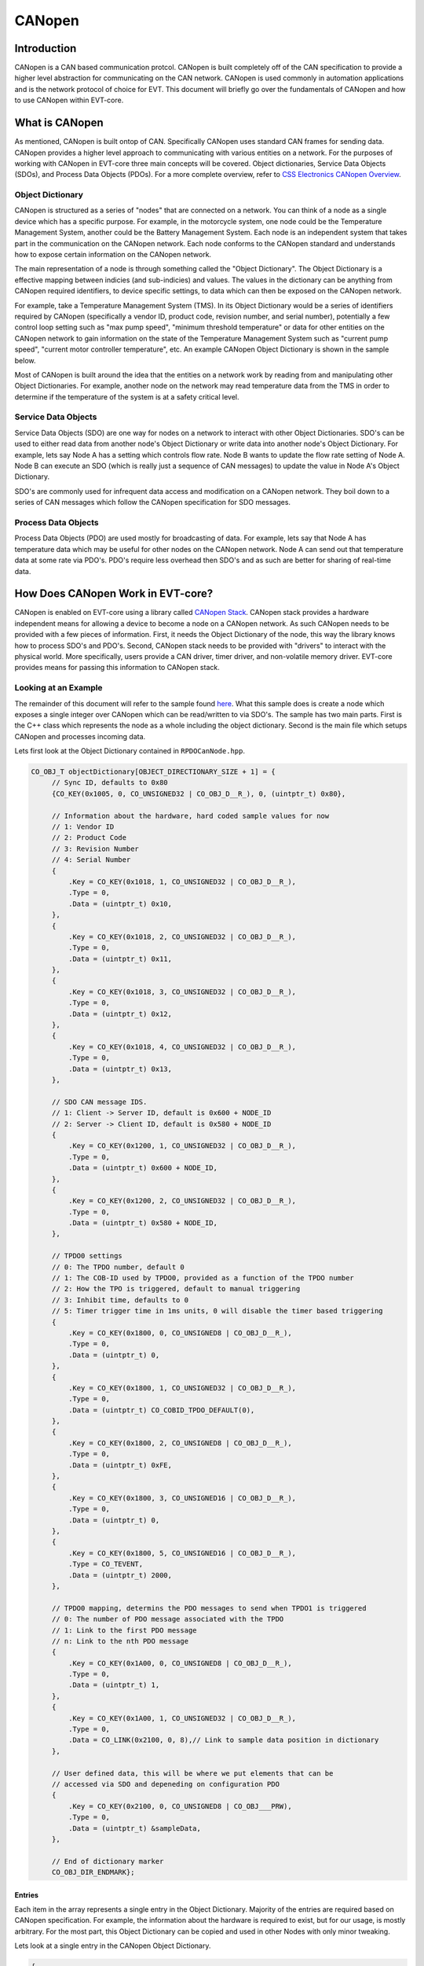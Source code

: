 =======
CANopen
=======

Introduction
============

CANopen is a CAN based communication protcol. CANopen is built completely off
of the CAN specification to provide a higher level abstraction for
communicating on the CAN network. CANopen is used commonly in automation
applications and is the network protocol of choice for EVT. This document
will briefly go over the fundamentals of CANopen and how to use CANopen
within EVT-core.

What is CANopen
===============

As mentioned, CANopen is built ontop of CAN. Specifically CANopen uses standard
CAN frames for sending data. CANopen provides a higher level approach to
communicating with various entities on a network. For the purposes of working
with CANopen in EVT-core three main concepts will be covered. Object
dictionaries, Service Data Objects (SDOs), and Process Data Objects (PDOs).
For a more complete overview, refer to `CSS Electronics CANopen Overview <https://www.csselectronics.com/pages/canopen-tutorial-simple-intro>`_.

Object Dictionary
-----------------

CANopen is structured as a series of "nodes" that are connected on a network.
You can think of a node as a single device which has a specific purpose. For
example, in the motorcycle system, one node could be the Temperature Management
System, another could be the Battery Management System. Each node is an
independent system that takes part in the communication on the CANopen network.
Each node conforms to the CANopen standard and understands how to expose
certain information on the CANopen network.

The main representation of a node is through something called the "Object
Dictionary". The Object Dictionary is a effective mapping between indicies
(and sub-indicies) and values. The values in the dictionary can be anything
from CANopen required identifiers, to device specific settings, to data which
can then be exposed on the CANopen network.

For example, take a Temperature Management System (TMS). In its Object Dictionary
would be a series of identifiers required by CANopen (specifically a vendor ID,
product code, revision number, and serial number), potentially a few control
loop setting such as "max pump speed", "minimum threshold temperature" or data
for other entities on the CANopen network to gain information on the state of 
the Temperature Management System such as "current pump speed", "current motor 
controller temperature", etc. An example CANopen Object Dictionary is shown 
in the sample below.

Most of CANopen is built around the idea that the entities on a network work
by reading from and manipulating other Object Dictionaries. For example,
another node on the network may read temperature data from the TMS in order
to determine if the temperature of the system is at a safety critical level.

Service Data Objects
--------------------

Service Data Objects (SDO) are one way for nodes on a network to interact
with other Object Dictionaries. SDO's can be used to either read data from
another node's Object Dictionary or write data into another node's Object
Dictionary. For example, lets say Node A has a setting which controls flow
rate. Node B wants to update the flow rate setting of Node A. Node B can
execute an SDO (which is really just a sequence of CAN messages) to
update the value in Node A's Object Dictionary.

SDO's are commonly used for infrequent data access and modification on a
CANopen network. They boil down to a series of CAN messages which follow
the CANopen specification for SDO messages.

Process Data Objects
--------------------

Process Data Objects (PDO) are used mostly for broadcasting of data. For
example, lets say that Node A has temperature data which may be useful for
other nodes on the CANopen network. Node A can send out that temperature data
at some rate via PDO's. PDO's require less overhead then SDO's and as such
are better for sharing of real-time data.

How Does CANopen Work in EVT-core?
==================================

CANopen is enabled on EVT-core using a library called `CANopen Stack <https://canopen-stack.org/v4.2/>`_.
CANopen stack provides a hardware independent means for allowing a device to
become a node on a CANopen network. As such CANopen needs to be provided with
a few pieces of information. First, it needs the Object Dictionary of the node,
this way the library knows how to process SDO's and PDO's. Second, CANopen
stack needs to be provided with "drivers" to interact with the physical world.
More specifically, users provide a CAN driver, timer driver, and non-volatile
memory driver. EVT-core provides means for passing this information to
CANopen stack.

Looking at an Example
---------------------
The remainder of this document will refer to the sample found `here <https://github.com/RIT-EVT/EVT-core/tree/main/samples/canopen>`_.
What this sample does is create a node which exposes a single integer over
CANopen which can be read/written to via SDO's. The sample has two main
parts. First is the C++ class which represents the node as a whole including
the object dictionary. Second is the main file which setups CANopen and
processes incoming data.

Lets first look at the Object Dictionary contained in ``RPDOCanNode.hpp``.

.. code-block:: C++

   CO_OBJ_T objectDictionary[OBJECT_DIRECTIONARY_SIZE + 1] = {
        // Sync ID, defaults to 0x80
        {CO_KEY(0x1005, 0, CO_UNSIGNED32 | CO_OBJ_D__R_), 0, (uintptr_t) 0x80},

        // Information about the hardware, hard coded sample values for now
        // 1: Vendor ID
        // 2: Product Code
        // 3: Revision Number
        // 4: Serial Number
        {
            .Key = CO_KEY(0x1018, 1, CO_UNSIGNED32 | CO_OBJ_D__R_),
            .Type = 0,
            .Data = (uintptr_t) 0x10,
        },
        {
            .Key = CO_KEY(0x1018, 2, CO_UNSIGNED32 | CO_OBJ_D__R_),
            .Type = 0,
            .Data = (uintptr_t) 0x11,
        },
        {
            .Key = CO_KEY(0x1018, 3, CO_UNSIGNED32 | CO_OBJ_D__R_),
            .Type = 0,
            .Data = (uintptr_t) 0x12,
        },
        {
            .Key = CO_KEY(0x1018, 4, CO_UNSIGNED32 | CO_OBJ_D__R_),
            .Type = 0,
            .Data = (uintptr_t) 0x13,
        },

        // SDO CAN message IDS.
        // 1: Client -> Server ID, default is 0x600 + NODE_ID
        // 2: Server -> Client ID, default is 0x580 + NODE_ID
        {
            .Key = CO_KEY(0x1200, 1, CO_UNSIGNED32 | CO_OBJ_D__R_),
            .Type = 0,
            .Data = (uintptr_t) 0x600 + NODE_ID,
        },
        {
            .Key = CO_KEY(0x1200, 2, CO_UNSIGNED32 | CO_OBJ_D__R_),
            .Type = 0,
            .Data = (uintptr_t) 0x580 + NODE_ID,
        },

        // TPDO0 settings
        // 0: The TPDO number, default 0
        // 1: The COB-ID used by TPDO0, provided as a function of the TPDO number
        // 2: How the TPO is triggered, default to manual triggering
        // 3: Inhibit time, defaults to 0
        // 5: Timer trigger time in 1ms units, 0 will disable the timer based triggering
        {
            .Key = CO_KEY(0x1800, 0, CO_UNSIGNED8 | CO_OBJ_D__R_),
            .Type = 0,
            .Data = (uintptr_t) 0,
        },
        {
            .Key = CO_KEY(0x1800, 1, CO_UNSIGNED32 | CO_OBJ_D__R_),
            .Type = 0,
            .Data = (uintptr_t) CO_COBID_TPDO_DEFAULT(0),
        },
        {
            .Key = CO_KEY(0x1800, 2, CO_UNSIGNED8 | CO_OBJ_D__R_),
            .Type = 0,
            .Data = (uintptr_t) 0xFE,
        },
        {
            .Key = CO_KEY(0x1800, 3, CO_UNSIGNED16 | CO_OBJ_D__R_),
            .Type = 0,
            .Data = (uintptr_t) 0,
        },
        {
            .Key = CO_KEY(0x1800, 5, CO_UNSIGNED16 | CO_OBJ_D__R_),
            .Type = CO_TEVENT,
            .Data = (uintptr_t) 2000,
        },

        // TPDO0 mapping, determins the PDO messages to send when TPDO1 is triggered
        // 0: The number of PDO message associated with the TPDO
        // 1: Link to the first PDO message
        // n: Link to the nth PDO message
        {
            .Key = CO_KEY(0x1A00, 0, CO_UNSIGNED8 | CO_OBJ_D__R_),
            .Type = 0,
            .Data = (uintptr_t) 1,
        },
        {
            .Key = CO_KEY(0x1A00, 1, CO_UNSIGNED32 | CO_OBJ_D__R_),
            .Type = 0,
            .Data = CO_LINK(0x2100, 0, 8),// Link to sample data position in dictionary
        },

        // User defined data, this will be where we put elements that can be
        // accessed via SDO and depeneding on configuration PDO
        {
            .Key = CO_KEY(0x2100, 0, CO_UNSIGNED8 | CO_OBJ___PRW),
            .Type = 0,
            .Data = (uintptr_t) &sampleData,
        },

        // End of dictionary marker
        CO_OBJ_DIR_ENDMARK};


Entries
^^^^^^^

Each item in the array represents a single entry in the Object Dictionary.
Majority of the entries are required based on CANopen specification. For
example, the information about the hardware is required to exist, but
for our usage, is mostly arbitrary. For the most part, this Object Dictionary
can be copied and used in other Nodes with only minor tweaking.

Lets look at a single entry in the CANopen Object Dictionary.

.. code-block:: cpp

   {
       .Key = CO_KEY(0x2100, 0, CO_UNSIGNED8 | CO_OBJ___PRW),
       .Type = 0,
       .Data = (uintptr_t) &sampleData,
   },


The ``Key`` is how the data is accessed in the Object Dictionary. The first
value in the key is the index, so in this case, this entry is at index
``0x2100`` in the Object Dictionary. The second value is the subindex, this
is the second piece for how data is accessed in an Object Dictionary. So
if an entity wants to access this piece of data, they need to make an SDO
for index ``0x2100`` subindex ``0x0`` of this Object Dictionary. The final
piece of the key is information about the data. The first value represents
the size of the data, in this case we let CANopen stack know that the data
stored is a unsigned 8 bit value. The second part represents the access
settings. These define how people can interact with this data. ``P`` means
that this piece of data is accessable over PDO's. The ``R`` means that entities
can read this data via SDO's. The ``W`` mean that entities can modify this
value through an SDO. If one of those operations should not be allowed, that
letter can be substituted out for an underscore.

Below is a different entry.

.. code-block:: cpp

   {
       .Key = CO_KEY(0x1018, 4, CO_UNSIGNED32 | CO_OBJ_D__R_),
       .Type = 0,
       .Data = (uintptr_t) 0x13,
   },


From what we know, this data is accessible at index ``0x1018`` subindex ``0x4``,
the data itself if an unsigned 32 bit number, and users are only allowed to
read this data over SDO's, but cannot write in a new data. The new piece of
information is the ``D``. In this case ``D`` means "direct" which indicates
that the value in questions is directly stored in the Object Dictionary. So
in the example above, the value ``0x13`` is directly stored in the Object
Dictionary. In the first example, the ``D`` is not present because we instead
provide the address of the value instead of the value itself.

TPDOs
^^^^^

Now that we can reason through an entry, lets look at what this Object
Dictionary is doing for us. The main functionality presented is the idea of a
TPDO. A TPDO is just a PDO that is sent out at a specific interval. In this
case, the Object Dictionary is setup to transmit the sample data very 2
seconds. Below is the TPDO settings expressed in the Object Dictionary.

.. code-block:: cpp

   // TPDO0 settings
   // 0: The TPDO number, default 0
   // 1: The COB-ID used by TPDO0, provided as a function of the TPDO number
   // 2: How the TPO is triggered, default to manual triggering
   // 3: Inhibit time, defaults to 0
   // 5: Timer trigger time in 1ms units, 0 will disable the timer based triggering
   {
       .Key = CO_KEY(0x1800, 0, CO_UNSIGNED8 | CO_OBJ_D__R_),
       .Type = 0,
       .Data = (uintptr_t) 0,
   },
   {
       .Key = CO_KEY(0x1800, 1, CO_UNSIGNED32 | CO_OBJ_D__R_),
       .Type = 0,
       .Data = (uintptr_t) CO_COBID_TPDO_DEFAULT(0),
   },
   {
       .Key = CO_KEY(0x1800, 2, CO_UNSIGNED8 | CO_OBJ_D__R_),
       .Type = 0,
       .Data = (uintptr_t) 0xFE,
   },
   {
       .Key = CO_KEY(0x1800, 3, CO_UNSIGNED16 | CO_OBJ_D__R_),
       .Type = 0,
       .Data = (uintptr_t) 0,
   },
   {
       .Key = CO_KEY(0x1800, 5, CO_UNSIGNED16 | CO_OBJ_D__R_),
       .Type = CO_TEVENT,
       .Data = (uintptr_t) 2000,
   },


In this case the value of interest is the last entry. That last entry is
what specifices when the TPDO is triggered in milliseconds. In this case
2000 milliseconds or 2 seconds. The next piece of information links the TPDO
settings to the information that should be transmitted.

.. code-block:: cpp

   // TPDO0 mapping, determins the PDO messages to send when TPDO1 is triggered
   // 0: The number of PDO message associated with the TPDO
   // 1: Link to the first PDO message
   // n: Link to the nth PDO message
   {
       .Key = CO_KEY(0x1A00, 0, CO_UNSIGNED8 | CO_OBJ_D__R_),
       .Type = 0,
       .Data = (uintptr_t) 1,
   },
   {
       .Key = CO_KEY(0x1A00, 1, CO_UNSIGNED32 | CO_OBJ_D__R_),
       .Type = 0,
       .Data = CO_LINK(0x2100, 0, 8),// Link to sample data position in dictionary
   },

In the above example, the first entry states we will only have 1 value to
transmit as part of this PDO. The second entry points out where in the Object
Dictionary is the value itself to be transmitted. In this case, we say that
for this TPDO we want to transmit the data stored at index ``0x2100`` and
subindex ``0x0`` which is 8 bits in size. Later in the Object Dictionary, the
entry below is included.

.. code-block:: cpp

   // User defined data, this will be where we put elements that can be
   // accessed via SDO and depeneding on configuration PDO
   {
       .Key = CO_KEY(0x2100, 0, CO_UNSIGNED8 | CO_OBJ___PRW),
       .Type = 0,
       .Data = (uintptr_t) &sampleData,
   },


As you can see, the key matched the link value in the previous entry. That is
how the TPDO know what data to actually transmit.

Main
^^^^

Below is the whole code for ``main.cpp``. While it looks like a lot, the good
news is that all of it is essentially boiler plate code.

.. code-block:: cpp

   /**
    * This sample shows off CANopen support from EVT-core. This will
    * setup a CANopen node and attempt to make back and forth communication.
    */
   #include <stdint.h>

   #include <EVT/dev/platform/f3xx/f302x8/Timerf302x8.hpp>
   #include <EVT/io/ADC.hpp>
   #include <EVT/io/CAN.hpp>
   #include <EVT/io/UART.hpp>
   #include <EVT/io/manager.hpp>
   #include <EVT/io/types/CANMessage.hpp>
   #include <EVT/utils/time.hpp>
   #include <EVT/utils/types/FixedQueue.hpp>

   #include <EVT/io/CANopen.hpp>

   #include <Canopen/co_core.h>
   #include <Canopen/co_if.h>
   #include <Canopen/co_tmr.h>

   #include "RPDOCanNode.hpp"

   namespace IO = EVT::core::IO;
   namespace DEV = EVT::core::DEV;
   namespace time = EVT::core::time;

   ///////////////////////////////////////////////////////////////////////////////
   // EVT-core CAN callback and CAN setup. This will include logic to set
   // aside CANopen messages into a specific queue
   ///////////////////////////////////////////////////////////////////////////////

   /**
    * Interrupt handler to get CAN messages. A function pointer to this function
    * will be passed to the EVT-core CAN interface which will in turn call this
    * function each time a new CAN message comes in.
    *
    * NOTE: For this sample, every non-extended (so 11 bit CAN IDs) will be
    * assummed to be intended to be passed as a CANopen message.
    *
    * @param message[in] The passed in CAN message that was read.
    */
   void canInterrupt(IO::CANMessage& message, void* priv) {
       EVT::core::types::FixedQueue<CANOPEN_QUEUE_SIZE, IO::CANMessage>* queue =
           (EVT::core::types::FixedQueue<CANOPEN_QUEUE_SIZE, IO::CANMessage>*) priv;
       if (queue != nullptr)
           queue->append(message);
   }

   ///////////////////////////////////////////////////////////////////////////////
   // CANopen specific Callbacks. Need to be defined in some location
   ///////////////////////////////////////////////////////////////////////////////
   extern "C" void CONodeFatalError(void) {}

   extern "C" void COIfCanReceive(CO_IF_FRM* frm) {}

   extern "C" int16_t COLssStore(uint32_t baudrate, uint8_t nodeId) { return 0; }

   extern "C" int16_t COLssLoad(uint32_t* baudrate, uint8_t* nodeId) { return 0; }

   extern "C" void CONmtModeChange(CO_NMT* nmt, CO_MODE mode) {}

   extern "C" void CONmtHbConsEvent(CO_NMT* nmt, uint8_t nodeId) {}

   extern "C" void CONmtHbConsChange(CO_NMT* nmt, uint8_t nodeId, CO_MODE mode) {}

   extern "C" int16_t COParaDefault(CO_PARA* pg) { return 0; }

   extern "C" void COPdoTransmit(CO_IF_FRM* frm) {}

   extern "C" int16_t COPdoReceive(CO_IF_FRM* frm) { return 0; }

   extern "C" void COPdoSyncUpdate(CO_RPDO* pdo) {}

   extern "C" void COTmrLock(void) {}

   extern "C" void COTmrUnlock(void) {}

   int main() {
       // Initialize system
       IO::init();

       // Will store CANopen messages that will be populated by the EVT-core CAN
       // interrupt
       EVT::core::types::FixedQueue<CANOPEN_QUEUE_SIZE, IO::CANMessage> canOpenQueue;

       // Intialize CAN, add an IRQ which will add messages to the queue above
       IO::CAN& can = IO::getCAN<IO::Pin::PA_12, IO::Pin::PA_11>();
       can.addIRQHandler(canInterrupt, reinterpret_cast<void*>(&canOpenQueue));

       // Initialize the timer
       DEV::Timerf302x8 timer(TIM2, 100);

       // UART for testing
       IO::UART& uart = IO::getUART<IO::Pin::UART_TX, IO::Pin::UART_RX>(9600);
       timer.stopTimer();

       RPDOCanNode testCanNode;

       // Reserved memory for CANopen stack usage
       uint8_t sdoBuffer[1][CO_SDO_BUF_BYTE];
       CO_TMR_MEM appTmrMem[4];

       // Attempt to join the CAN network
       IO::CAN::CANStatus result = can.connect();

       if (result != IO::CAN::CANStatus::OK) {
           uart.printf("Failed to connect to CAN network\r\n");
           return 1;
       }

       ///////////////////////////////////////////////////////////////////////////
       // Setup CAN configuration, this handles making drivers, applying settings.
       // And generally creating the CANopen stack node which is the interface
       // between the application (the code we write) and the physical CAN network
       ///////////////////////////////////////////////////////////////////////////
       // Make drivers
       CO_IF_DRV canStackDriver;

       CO_IF_CAN_DRV canDriver;
       CO_IF_TIMER_DRV timerDriver;
       CO_IF_NVM_DRV nvmDriver;

       IO::getCANopenCANDriver(&can, &canOpenQueue, &canDriver);
       IO::getCANopenTimerDriver(&timer, &timerDriver);
       IO::getCANopenNVMDriver(&nvmDriver);

       canStackDriver.Can = &canDriver;
       canStackDriver.Timer = &timerDriver;
       canStackDriver.Nvm = &nvmDriver;

       CO_NODE_SPEC canSpec = {
           .NodeId = 0x01,
           .Baudrate = IO::CAN::DEFAULT_BAUD,
           .Dict = testCanNode.getObjectDictionary(),
           .DictLen = testCanNode.getNumElements(),
           .EmcyCode = NULL,
           .TmrMem = appTmrMem,
           .TmrNum = 16,
           .TmrFreq = 100,
           .Drv = &canStackDriver,
           .SdoBuf = reinterpret_cast<uint8_t*>(&sdoBuffer[0]),
       };

       CO_NODE canNode;

       CONodeInit(&canNode, &canSpec);
       CONodeStart(&canNode);
       CONmtSetMode(&canNode.Nmt, CO_OPERATIONAL);

       time::wait(500);

       uart.printf("Error: %d\r\n", CONodeGetErr(&canNode));

       while (1) {
           uart.printf("Value of my number: %d\n\r", testCanNode.getSampleData());
           // Process incoming CAN messages
           CONodeProcess(&canNode);
           // Update the state of timer based events
           COTmrService(&canNode.Tmr);
           // Handle executing timer events that have elapsed
           COTmrProcess(&canNode.Tmr);
           // Wait for new data to come in
           time::wait(10);
       }
   }


At the top is a function which handles the incoming CAN messages, this function
simple adds all CAN messages to a queue for CANopen stack to read through.

Next are a series of functions marked as ``extern`` these functions have to exist
for CANopen stack and are callbacks that may be run by CANopen stack when certain
events take place. These are simply stubbed out since they are not used in this
case.

Inside the main function, first the various EVT-core components are
initialized. In this case the EVT-core CAN driver, timer, and UART. Then
the CANopen stack drivers are created from the EVT-core components.

After the drivers are created, a ``CO_NODE_SPEC`` instance is made that
contains the settings for CANopen stack. This includes the drivers,
CANopen Object Dictionary, and other settings.

The CANopen stack instance is then intialized and started up, at this point
CANopen stack is able to handle and respond to incoming CAN messages.

The final while loop prints the value of the data that is exposed by the
Object Dictionary and calls a few CANopen stack functions which update the
internal state of the CANopen stack logic.

As mentioned, the vast majority of this code is boiler plate and can be
copied, pasted, and modified for specific applications. Most notably, the
IO pins may need to be changed, the Object Dictionary, and additional logic
is probably needed in the main loop for whatever application the code is
being used for.
